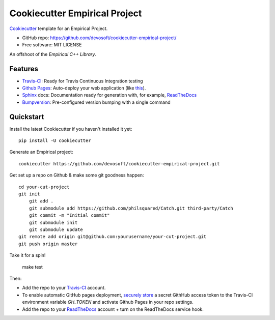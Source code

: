 ======================
Cookiecutter Empirical Project
======================

.. image:: https://travis-ci.org/devosoft/cookiecutter-empirical-project.svg?branch=master
    :target: https://travis-ci.org/devosoft/cookiecutter-empirical-project

Cookiecutter_ template for an Empirical Project.

* GitHub repo: https://github.com/devosoft/cookiecutter-empirical-project/
* Free software: MIT LICENSE

An offshoot of the `Empirical C++ Library`.

Features
--------

* Travis-CI_: Ready for Travis Continuous Integration testing
* `Github Pages`_: Auto-deploy your web application (like this_).
* Sphinx_ docs: Documentation ready for generation with, for example, ReadTheDocs_
* Bumpversion_: Pre-configured version bumping with a single command

Quickstart
----------

Install the latest Cookiecutter if you haven't installed it yet::

    pip install -U cookiecutter

Generate an Empirical project::

    cookiecutter https://github.com/devosoft/cookiecutter-empirical-project.git

Get set up a repo on Github & make some git goodness happen::

    cd your-cut-project
    git init
	git add .
	git submodule add https://github.com/philsquared/Catch.git third-party/Catch
	git commit -m "Initial commit"
	git submodule init
	git submodule update
    git remote add origin git@github.com:yourusername/your-cut-project.git
    git push origin master

Take it for a spin!

    make test

Then:

* Add the repo to your Travis-CI_ account.
* To enable automatic GitHub pages deployment, `securely store`_ a secret GithHub access token to the Travis-CI environment variable `GH_TOKEN` and activate Github Pages in your repo settings.
* Add the repo to your ReadTheDocs_ account + turn on the ReadTheDocs service hook.

.. _`Empirical C++ Library`: https://github.com/devosoft/Empirical
.. _Cookiecutter: https://github.com/audreyr/cookiecutter
.. _Travis-CI: http://travis-ci.org/
.. _this: https://devosoft.github.io/cookiecutter-empirical-project
.. _`Github Pages`: https://pages.github.com/
.. _Sphinx: http://sphinx-doc.org/
.. _ReadTheDocs: https://readthedocs.io/
.. _Bumpversion: https://github.com/peritus/bumpversion
.. _`securely store`: https://gist.github.com/willprice/e07efd73fb7f13f917ea

